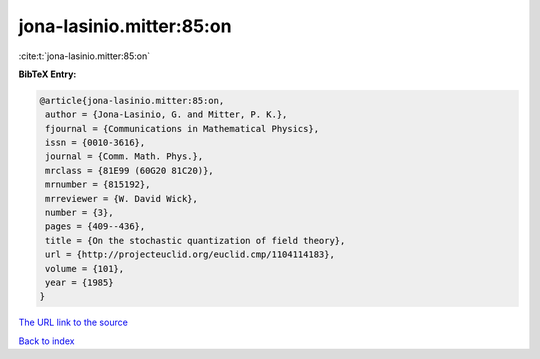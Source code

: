 jona-lasinio.mitter:85:on
=========================

:cite:t:`jona-lasinio.mitter:85:on`

**BibTeX Entry:**

.. code-block:: bibtex

   @article{jona-lasinio.mitter:85:on,
    author = {Jona-Lasinio, G. and Mitter, P. K.},
    fjournal = {Communications in Mathematical Physics},
    issn = {0010-3616},
    journal = {Comm. Math. Phys.},
    mrclass = {81E99 (60G20 81C20)},
    mrnumber = {815192},
    mrreviewer = {W. David Wick},
    number = {3},
    pages = {409--436},
    title = {On the stochastic quantization of field theory},
    url = {http://projecteuclid.org/euclid.cmp/1104114183},
    volume = {101},
    year = {1985}
   }
`The URL link to the source <ttp://projecteuclid.org/euclid.cmp/1104114183}>`_


`Back to index <../By-Cite-Keys.html>`_
